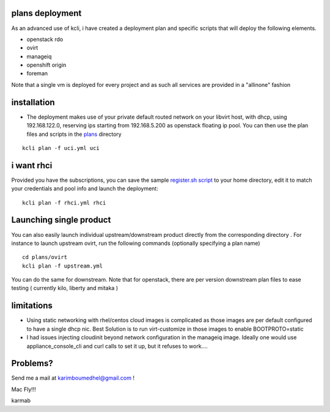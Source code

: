 plans deployment
----------------

As an advanced use of kcli, i have created a deployment plan and
specific scripts that will deploy the following elements.

-  openstack rdo
-  ovirt
-  manageiq
-  openshift origin
-  foreman

Note that a single vm is deployed for every project and as such all
services are provided in a "allinone" fashion

installation
------------

-  The deployment makes use of your private default routed network on
   your libvirt host, with dhcp, using 192.168.122.0, reserving ips
   starting from 192.168.5.200 as openstack floating ip pool. You can
   then use the plan files and scripts in the
   `plans <https://github.com/karmab/kcli/tree/master/plans>`__
   directory

::

    kcli plan -f uci.yml uci

i want rhci
-----------

Provided you have the subscriptions, you can save the sample
`register.sh script <register.sh>`__ to your home directory, edit it to
match your credentials and pool info and launch the deployment:

::

    kcli plan -f rhci.yml rhci

Launching single product
------------------------

You can also easily launch individual upstream/downstream product
directly from the corresponding directory . For instance to launch
upstream ovirt, run the following commands (optionally specifying a plan
name)

::

    cd plans/ovirt
    kcli plan -f upstream.yml

You can do the same for downstream. Note that for openstack, there are
per version downstream plan files to ease testing ( currently kilo,
liberty and mitaka )

limitations
-----------

-  Using static networking with rhel/centos cloud images is complicated
   as those images are per default configured to have a single dhcp nic.
   Best Solution is to run virt-customize in those images to enable
   BOOTPROTO=static
-  I had issues injecting cloudinit beyond network configuration in the
   manageiq image. Ideally one would use appliance\_console\_cli and
   curl calls to set it up, but it refuses to work....

Problems?
---------

Send me a mail at karimboumedhel@gmail.com !

Mac Fly!!!

karmab
